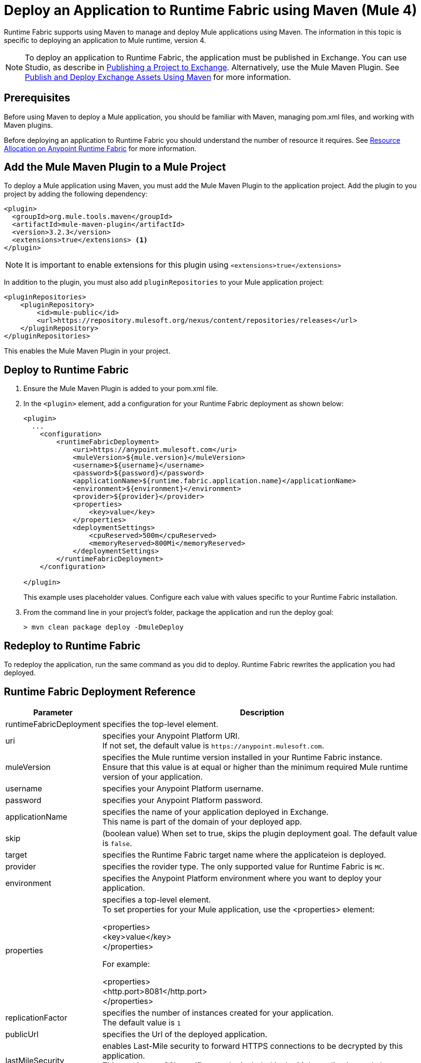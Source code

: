 = Deploy an Application to Runtime Fabric using Maven (Mule 4)

Runtime Fabric supports using Maven to manage and deploy Mule applications using Maven. The information in this topic is specific to deploying an application to Mule runtime, version 4.

[NOTE]
To deploy an application to Runtime Fabric, the application must be published in Exchange. You can use Studio, as describe in  xref:studio::export-to-exchange-task.adoc[Publishing a Project to Exchange]. Alternatively, use the Mule Maven Plugin. See xref:exchange::to-publish-assets-maven.adoc[Publish and Deploy Exchange Assets Using Maven] for more information.

== Prerequisites

Before using Maven to deploy a Mule application, you should be familiar with Maven, managing pom.xml files, and working with Maven plugins.

Before deploying an application to Runtime Fabric you should understand the number of resource it requires. See xref:runtime-fabric::deploy-resource-allocation.adoc[Resource Allocation on Anypoint Runtime Fabric] for more information.

== Add the Mule Maven Plugin to a Mule Project

To deploy a Mule application using Maven, you must add the Mule Maven Plugin to the application project. Add the plugin to you project by adding the following dependency:

----
<plugin>
  <groupId>org.mule.tools.maven</groupId>
  <artifactId>mule-maven-plugin</artifactId>
  <version>3.2.3</version>
  <extensions>true</extensions> <1>
</plugin>
----

[NOTE]
It is important to enable extensions for this plugin using `<extensions>true</extensions>`

In addition to the plugin, you must also add `pluginRepositories` to your Mule application project:

----
<pluginRepositories>
    <pluginRepository>
        <id>mule-public</id>
        <url>https://repository.mulesoft.org/nexus/content/repositories/releases</url>
    </pluginRepository>
</pluginRepositories>
----

This enables the Mule Maven Plugin in your project.

== Deploy to Runtime Fabric

. Ensure the Mule Maven Plugin is added to your pom.xml file.
. In the `<plugin>` element, add a configuration for your Runtime Fabric deployment as shown below:
+
----
<plugin>
  ...
    <configuration>
        <runtimeFabricDeployment>
            <uri>https://anypoint.mulesoft.com</uri>
            <muleVersion>${mule.version}</muleVersion>
            <username>${username}</username>
            <password>${password}</password>
            <applicationName>${runtime.fabric.application.name}</applicationName>
            <environment>${environment}</environment>
            <provider>${provider}</provider>
            <properties>
                <key>value</key>
            </properties>
            <deploymentSettings>
                <cpuReserved>500m</cpuReserved>
                <memoryReserved>800Mi</memoryReserved>
            </deploymentSettings>
        </runtimeFabricDeployment>
    </configuration>

</plugin>
----
+
This example uses placeholder values. Configure each value with values specific to your Runtime Fabric installation.

. From the command line in your project's folder, package the application and run the deploy goal:
+
----
> mvn clean package deploy -DmuleDeploy
----

== Redeploy to Runtime Fabric

To redeploy the application, run the same command as you did to deploy. Runtime Fabric rewrites the application you had deployed.

== Runtime Fabric Deployment Reference

[%header%autowidth.spread,cols="a,a"]
|===
|Parameter | Description
|runtimeFabricDeployment | specifies the top-level element.
| uri | specifies your Anypoint Platform URI. +
If not set, the default value is `+https://anypoint.mulesoft.com+`.
| muleVersion | specifies the Mule runtime version installed in your Runtime Fabric instance. +
Ensure that this value is at equal or higher than the minimum required Mule runtime version of your application.
| username | specifies your Anypoint Platform username.
| password | specifies your Anypoint Platform password.
| applicationName | specifies the name of your application deployed in Exchange. +
This name is part of the domain of your deployed app.
| skip | (boolean value) When set to true, skips the plugin deployment goal. The default value is `false`.
| target | specifies the Runtime Fabric target name where the applicateion is deployed.
| provider | specifies the rovider type. The only supported value for Runtime Fabric is `MC`.
| environment | specifies the Anypoint Platform environment where you want to deploy your application.
| properties | specifies a top-level element. +
To set properties for your Mule application, use the <properties> element:

<properties> +
  <key>value</key> +
</properties>


For example:

<properties> +
  <http.port>8081</http.port> +
</properties>
| replicationFactor | specifies the number of instances created for your application. +
The default value is `1`
| publicUrl | specifies the Url of the deployed application.
| lastMileSecurity | enables Last-Mile security to forward HTTPS connections to be decrypted by this application. +
This requires an SSL certificate to be included in the Mule application and also requires more CPU resources. The default value is `false`.
| clusteringEnabled | enable Mule clustering across each replica of the application. You must have at least two replicas of your application. The default value is `false`.
| memoryReserved | defines the amount of memory allocated for each replica of the application. The default value is `700MB`. +

For example:

<deploymentSettings> +
    <memoryReserved>100Mi</memoryReserved> +
</deploymentSettings> +

This allocates 100MB of memory to each replica.

| cpuReserved | specifies the number of cores to be allocated for each replica of the application. The default value is `0.5 vCores`. +

For example:

<deploymentSettings> +
    <cpuReserved>500m</cpuReserved> +
</deploymentSettings> +

This allocates 0.5 vCores to each replica.
| server | specifies the Maven server that contains Anypoint Platform credentials. This is property is only required if you want to use the credentials stored in your Maven `settings.xml` file. Note: This is not the Mule server name.
|===

